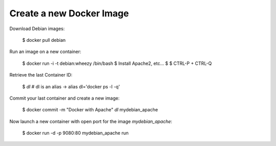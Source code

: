 
Create a new Docker Image
-------------------------

Download Debian images:

    $ docker pull debian


Run an image on a new container:

    $ docker run -i -t debian:wheezy /bin/bash
    $ Install Apache2, etc...
    $
    $ CTRL-P + CTRL-Q

Retrieve the last Container ID:

    $ `dl`
    # dl is an alias -> alias dl='docker ps -l -q'


Commit your last container and create a new image:

    $ docker commit -m "Docker with Apache" `dl` mydebian_apache


Now launch a new container with open port for the image `mydebian_apache`:

    $ docker run -d -p 9080:80 mydebian_apache run
